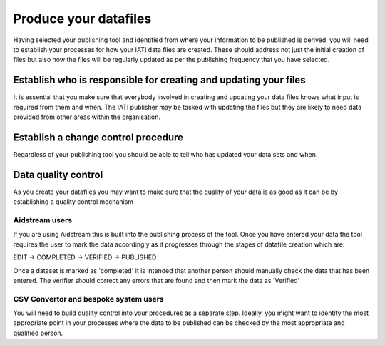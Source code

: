 ﻿Produce your datafiles
^^^^^^^^^^^^^^^^^^^^^^^^^^^

Having selected your publishing tool and identified from where your information to be published is derived, you will need to establish your processes for how your IATI data files are created. These should address not just the initial creation of files but also how the files will be regularly updated as per the publishing frequency that you have selected.
 


Establish who is responsible for creating and updating your files
=================================================================

It is essential that you make sure that everybody involved in creating and updating your data files knows what input is required from them and when. The IATI publisher may be tasked with updating the files but they are likely to need data provided from other areas within the organisation.




Establish a change control procedure 
====================================

Regardless of your publishing tool you should be able to tell who has updated your data sets and when.



 
Data quality control
====================

As you create your datafiles you may want to make sure that the quality of your data is as good as it can be by establishing a quality control mechanism

Aidstream users
>>>>>>>>>>>>>>>

If you are using Aidstream this is built into the publishing process of the tool. Once you have entered your data the tool requires the user to mark the data accordingly as it progresses through the stages of datafile creation which are:

EDIT -> COMPLETED -> VERIFIED -> PUBLISHED

Once a dataset is marked as 'completed' it is intended that another person should manually check the data that has been entered. The verifier should correct any errors that are found and then mark the data as 'Verified'


CSV Convertor and bespoke system users
>>>>>>>>>>>>>>>>>>>>>>>>>>>>>>>>>>>>>>
You will need to build quality control into your procedures as a separate step. Ideally, you might want to identify the most appropriate point in your processes where the data to be published can be checked by the most appropriate and qualified person.
